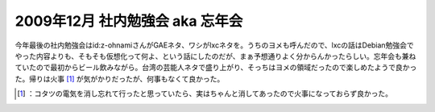 ﻿2009年12月 社内勉強会 aka 忘年会
############################################


今年最後の社内勉強会はid:z-ohnamiさんがGAEネタ、ワシがlxcネタを。うちのヨメも呼んだので、lxcの話はDebian勉強会でやった内容よりも、そもそも仮想化って何よ、という話にしたのだが、まぁ予想通りよく分からんかったらしい。忘年会も兼ねていたので最初からビール飲みながら。台湾の芸能人ネタで盛り上がり、そっちはヨメの領域だったので楽しめたようで良かった。帰りは火事 [#]_ が気がかりだったが、何事もなくて良かった。



.. [#] ：コタツの電気を消し忘れて行ったと思っていたら、実はちゃんと消してあったので火事になっておらず良かった。



.. author:: mkouhei
.. categories:: meeting, virt., 
.. tags::
.. comments::


